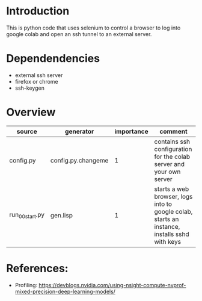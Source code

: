 * Introduction

This is python code that uses selenium to control a browser to log into google colab and open an ssh tunnel to an external server.

* Dependendencies

- external ssh server
- firefox or chrome
- ssh-keygen

* Overview
| source          | generator          | importance | comment                                                                                      |
|-----------------+--------------------+------------+----------------------------------------------------------------------------------------------|
| config.py       | config.py.changeme |          1 | contains ssh configuration for the colab server and your own server                          |
| run_00_start.py | gen.lisp           |          1 | starts a web browser, logs into to google colab, starts an instance, installs sshd with keys |



* References: 
- Profiling: https://devblogs.nvidia.com/using-nsight-compute-nvprof-mixed-precision-deep-learning-models/
